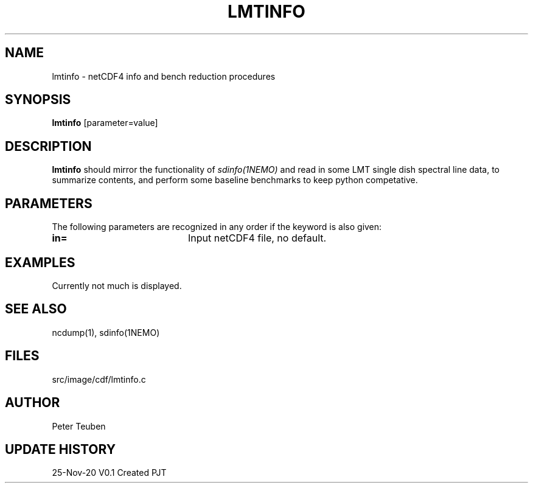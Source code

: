 .TH LMTINFO 1NEMO "25 November 2020"
.SH NAME
lmtinfo \- netCDF4 info and bench reduction procedures
.SH SYNOPSIS
\fBlmtinfo\fP [parameter=value]
.SH DESCRIPTION
\fBlmtinfo\fP should mirror the functionality of \fIsdinfo(1NEMO)\fP
and read in some LMT single dish spectral line data, to summarize
contents, and perform some baseline benchmarks to keep python
competative.
.SH PARAMETERS
The following parameters are recognized in any order if the keyword
is also given:
.TP 20
\fBin=\fP
Input netCDF4 file, no default.
.SH EXAMPLES
Currently not much is displayed.
.SH SEE ALSO
ncdump(1), sdinfo(1NEMO)
.SH FILES
src/image/cdf/lmtinfo.c
.SH AUTHOR
Peter Teuben
.SH UPDATE HISTORY
.nf
.ta +1.0i +4.0i
25-Nov-20	V0.1 Created	PJT
.fi
